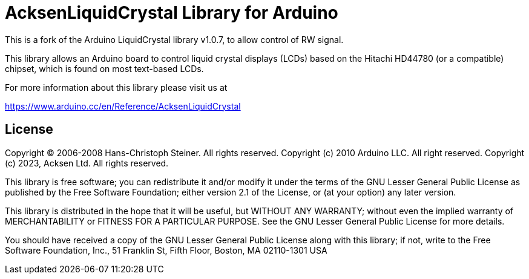:repository-owner: acksen
:repository-name: AcksenLiquidCrystal

= {repository-name} Library for Arduino =

This is a fork of the Arduino LiquidCrystal library v1.0.7, to allow control of RW signal.

This library allows an Arduino board to control liquid crystal displays (LCDs) based on the Hitachi HD44780 (or a compatible) chipset, which is found on most text-based LCDs.

For more information about this library please visit us at

https://www.arduino.cc/en/Reference/{repository-name}

== License ==

Copyright (C) 2006-2008 Hans-Christoph Steiner. All rights reserved.
Copyright (c) 2010 Arduino LLC. All right reserved.
Copyright (c) 2023, Acksen Ltd. All rights reserved.

This library is free software; you can redistribute it and/or
modify it under the terms of the GNU Lesser General Public
License as published by the Free Software Foundation; either
version 2.1 of the License, or (at your option) any later version.

This library is distributed in the hope that it will be useful,
but WITHOUT ANY WARRANTY; without even the implied warranty of
MERCHANTABILITY or FITNESS FOR A PARTICULAR PURPOSE. See the GNU
Lesser General Public License for more details.

You should have received a copy of the GNU Lesser General Public
License along with this library; if not, write to the Free Software
Foundation, Inc., 51 Franklin St, Fifth Floor, Boston, MA 02110-1301 USA
